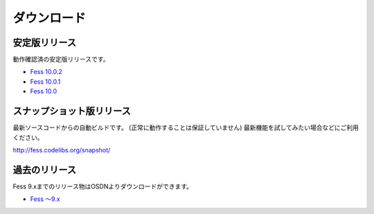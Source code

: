 ============
ダウンロード
============

安定版リリース
==============

動作確認済の安定版リリースです。

* `Fess 10.0.2 <https://github.com/codelibs/fess/releases/tag/fess-10.0.2>`_
* `Fess 10.0.1 <https://github.com/codelibs/fess/releases/tag/fess-10.0.1>`_
* `Fess 10.0 <https://github.com/codelibs/fess/releases/tag/fess-10.0.0>`_

スナップショット版リリース
==========================

最新ソースコードからの自動ビルドです。
(正常に動作することは保証していません)
最新機能を試してみたい場合などにご利用ください。

http://fess.codelibs.org/snapshot/

過去のリリース
==============

Fess 9.xまでのリリース物はOSDNよりダウンロードができます。

* `Fess 〜9.x <https://osdn.jp/projects/fess/releases/p9987>`_

